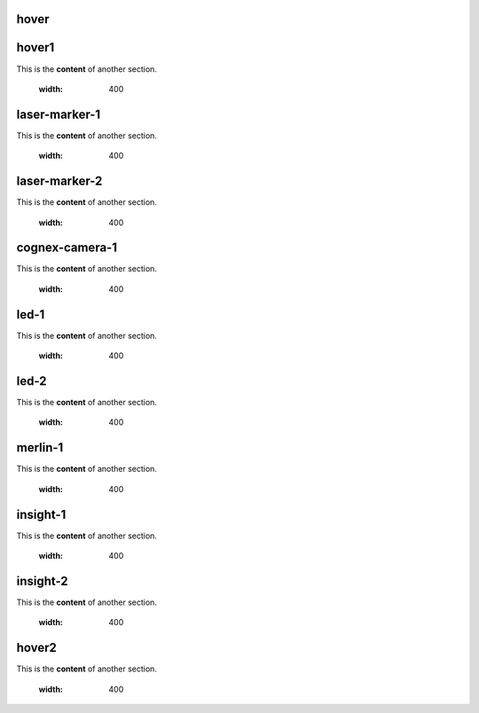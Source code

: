 hover
===========

.. For unknown reasons the hovering only works if you double the .. : label and the section
.. We'll just do it that way

.. _hover1:
hover1
=============
This is the **content** of another section.

    .. image:: images/2.jpg
    :width: 400

.. _laser-marker-1:
laser-marker-1
================================
This is the **content** of another section.

    .. image:: images/2.jpg
    :width: 400

.. _laser-marker-2:
laser-marker-2
================================
This is the **content** of another section.

    .. image:: images/2.jpg
    :width: 400

.. _cognex-camera-1:
cognex-camera-1
================================
This is the **content** of another section.

    .. image:: images/2.jpg
    :width: 400

.. _led-1:
led-1
================================
This is the **content** of another section.

    .. image:: images/2.jpg
    :width: 400

.. _led-2:
led-2
================================
This is the **content** of another section.

    .. image:: images/2.jpg
    :width: 400

.. _merlin-1:
merlin-1
================================
This is the **content** of another section.

    .. image:: images/2.jpg
    :width: 400

.. _insight-1:
insight-1
================================
This is the **content** of another section.

    .. image:: images/2.jpg
    :width: 400

.. _insight-2:
insight-2
================================
This is the **content** of another section.

    .. image:: images/2.jpg
    :width: 400

.. _hover2:
hover2
=============
This is the **content** of another section.

    .. image:: images/1.jpg
    :width: 400

